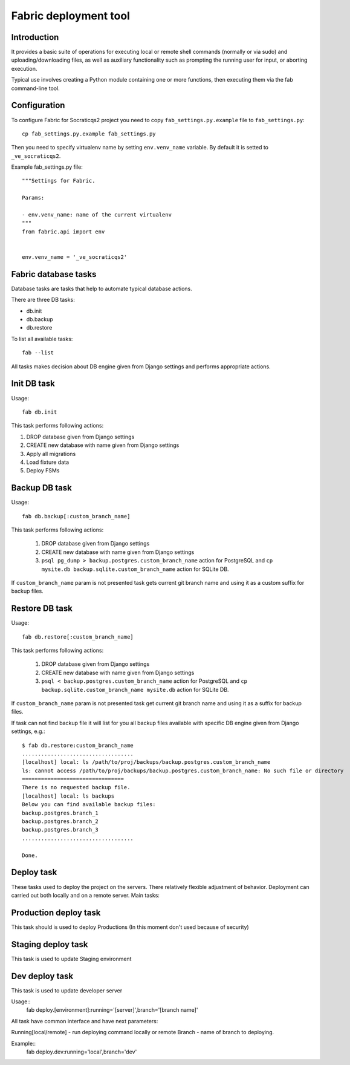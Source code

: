 Fabric deployment tool
======================

Introduction
------------

It provides a basic suite of operations for executing
local or remote shell commands (normally or via sudo)
and uploading/downloading files, as well as auxiliary
functionality such as prompting the running user for
input, or aborting execution.

Typical use involves creating a Python module containing
one or more functions, then executing them via the fab
command-line tool.


Configuration
-------------

To configure Fabric for Socraticqs2 project you need to 
copy ``fab_settings.py.example`` file to ``fab_settings.py``::

    cp fab_settings.py.example fab_settings.py

Then you need to specify virtualenv name by setting
``env.venv_name`` variable. By default it is setted to
``_ve_socraticqs2``.


Example fab_settings.py file::

    """Settings for Fabric.

    Params:

    - env.venv_name: name of the current virtualenv
    """
    from fabric.api import env


    env.venv_name = '_ve_socraticqs2'



Fabric database tasks
---------------------

Database tasks are tasks that help to automate typical database actions.

There are three DB tasks:

* db.init
* db.backup
* db.restore

To list all available tasks::

  fab --list

All tasks makes decision about DB engine given from Django settings and
performs appropriate actions.

Init DB task
------------
Usage::

    fab db.init

This task performs following actions:

1. DROP database given from Django settings
2. CREATE new database with name given from Django settings
3. Apply all migrations
4. Load fixture data
5. Deploy FSMs

Backup DB task
--------------
Usage::

    fab db.backup[:custom_branch_name]

This task performs following actions:

  1. DROP database given from Django settings
  2. CREATE new database with name given from Django settings
  3. ``psql pg_dump > backup.postgres.custom_branch_name`` action
     for PostgreSQL and ``cp mysite.db backup.sqlite.custom_branch_name``
     action for SQLite DB.

If ``custom_branch_name`` param is not presented task gets current
git branch name and using it as a custom suffix for backup files.

Restore DB task
---------------
Usage::

    fab db.restore[:custom_branch_name]

This task performs following actions:

  1. DROP database given from Django settings
  2. CREATE new database with name given from Django settings
  3. ``psql < backup.postgres.custom_branch_name`` action for
     PostgreSQL and ``cp backup.sqlite.custom_branch_name mysite.db``
     action for SQLite DB.

If ``custom_branch_name`` param is not presented task get current
git branch name and using it as a suffix for backup files.

If task can not find backup file it will list for you all backup files
available with specific DB engine given from Django settings, e.g.::


    $ fab db.restore:custom_branch_name
    ...................................
    [localhost] local: ls /path/to/proj/backups/backup.postgres.custom_branch_name
    ls: cannot access /path/to/proj/backups/backup.postgres.custom_branch_name: No such file or directory
    ================================
    There is no requested backup file.
    [localhost] local: ls backups
    Below you can find available backup files:
    backup.postgres.branch_1
    backup.postgres.branch_2
    backup.postgres.branch_3
    ...................................

    Done.


Deploy task
-----------

These tasks used to deploy the project on the servers. There
relatively flexible adjustment of behavior. Deployment can
carried out both locally and on a remote server. Main tasks:

Production deploy task
----------------------

This task should is used to deploy Productions (In this
moment don't used because of security)

Staging deploy task
-------------------

This task is used to update Staging environment

Dev deploy task
---------------

This task is used to update developer server



Usage::
    fab deploy.[environment]:running='[server]',branch='[branch name]'

All task have common interface and have next parameters:

Running[local/remote] -  run deploying command locally or remote
Branch - name of branch to deploying.

Example::
    fab deploy.dev:running='local',branch='dev'